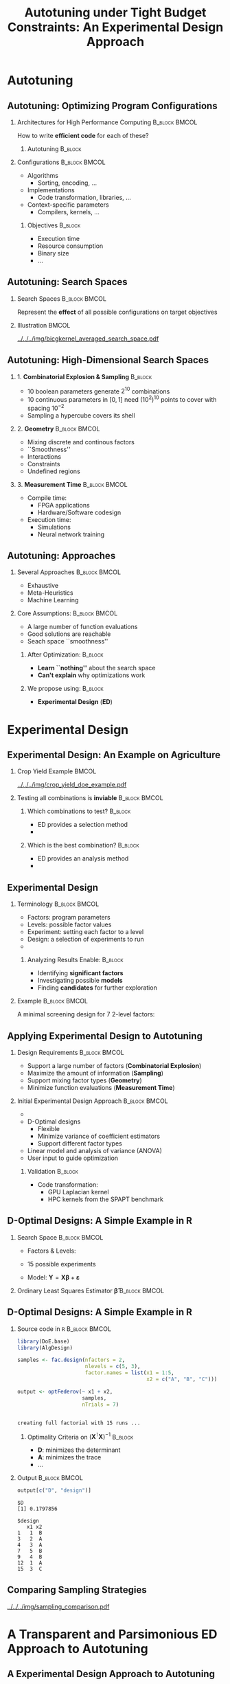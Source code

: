 #+TITLE: Autotuning under Tight Budget Constraints:
#+TITLE: @@latex: \\@@
#+TITLE: An Experimental Design Approach
#+AUTHOR: @@latex: \footnotesize \textbf{\alert{Pedro Bruel$^{*}$}},@@
#+AUTHOR: @@latex: Steven Quinito Masnada, Brice Videau, Arnaud Legrand, Jean-Marc Vincent, Alfredo Goldman@@
#+EMAIL:     phrb@ime.usp.br
#+DATE:      @@latex: \scriptsize \textit{phrb@ime.usp.br} \\[1em] \textit{Universidade de São Paulo, Brazil} \\ \textit{Université Grenoble Alpes, France}@@
#+DESCRIPTION:
#+KEYWORDS:
#+LANGUAGE:  en
#+OPTIONS:   H:2 num:t toc:nil @:t \n:nil ::t |:t ^:t -:t f:t *:t <:t
#+OPTIONS:   tex:t latex:t skip:nil d:nil todo:t pri:nil tags:not-in-toc
#+EXPORT_SELECT_TAGS: export
#+EXPORT_EXCLUDE_TAGS: noexport
#+LINK_UP:
#+LINK_HOME:

#+STARTUP: beamer
#+LATEX_CLASS: beamer
#+LATEX_CLASS_OPTIONS: [10pt, compress, aspectratio=169, xcolor={table,usenames,dvipsnames}]
#+LATEX_HEADER: \mode<beamer>{\usetheme[numbering=fraction, progressbar=none, titleformat=smallcaps, sectionpage=none]{metropolis}}

#+COLUMNS: %40ITEM %10BEAMER_env(Env) %9BEAMER_envargs(Env Args) %4BEAMER_col(Col) %10BEAMER_extra(Extra)

#+LATEX_HEADER: \usepackage{sourcecodepro}
#+LATEX_HEADER: \usepackage{booktabs}
#+LATEX_HEADER: \usepackage{array}
#+LATEX_HEADER: \usepackage{listings}
#+LATEX_HEADER: \usepackage{graphicx}
#+LATEX_HEADER: \usepackage[english]{babel}
#+LATEX_HEADER: \usepackage[scale=2]{ccicons}
#+LATEX_HEADER: \usepackage{url}
#+LATEX_HEADER: \usepackage{relsize}
#+LATEX_HEADER: \usepackage{amsmath}
#+LATEX_HEADER: \usepackage{bm}
#+LATEX_HEADER: \usepackage{wasysym}
#+LATEX_HEADER: \usepackage{ragged2e}
#+LATEX_HEADER: \usepackage{textcomp}
#+LATEX_HEADER: \usepackage{pgfplots}
#+LATEX_HEADER: \usepackage{multirow}
#+LATEX_HEADER: \usepgfplotslibrary{dateplot}
#+LATEX_HEADER: \definecolor{Base}{HTML}{191F26}
#+LATEX_HEADER: \definecolor{Highlight}{HTML}{ffda99}
# #+LATEX_HEADER: \definecolor{Accent}{HTML}{157FFF}
# #+LATEX_HEADER: \definecolor{Accent}{HTML}{790700}
#+LATEX_HEADER: \definecolor{Accent}{HTML}{bb0300}
#+LATEX_HEADER: \setbeamercolor{alerted text}{fg=Accent}
#+LATEX_HEADER: \setbeamercolor{frametitle}{bg=Base}
#+LATEX_HEADER: \setbeamercolor{normal text}{bg=black!2,fg=Base}
#+LATEX_HEADER: \setsansfont[BoldFont={Source Sans Pro Semibold},Numbers={OldStyle}]{Source Sans Pro}
#+LATEX_HEADER: \lstdefinelanguage{Julia}%
#+LATEX_HEADER:   {morekeywords={abstract,struct,break,case,catch,const,continue,do,else,elseif,%
#+LATEX_HEADER:       end,export,false,for,function,immutable,mutable,using,import,importall,if,in,%
#+LATEX_HEADER:       macro,module,quote,return,switch,true,try,catch,type,typealias,%
#+LATEX_HEADER:       while,<:,+,-,::,/},%
#+LATEX_HEADER:    sensitive=true,%
#+LATEX_HEADER:    alsoother={$},%
#+LATEX_HEADER:    morecomment=[l]\#,%
#+LATEX_HEADER:    morecomment=[n]{\#=}{=\#},%
#+LATEX_HEADER:    morestring=[s]{"}{"},%
#+LATEX_HEADER:    morestring=[m]{'}{'},%
#+LATEX_HEADER: }[keywords,comments,strings]%
#+LATEX_HEADER: \lstset{ %
#+LATEX_HEADER:   backgroundcolor={},
#+LATEX_HEADER:   basicstyle=\ttfamily\scriptsize,
#+LATEX_HEADER:   breakatwhitespace=true,
#+LATEX_HEADER:   breaklines=true,
#+LATEX_HEADER:   captionpos=n,
#+LATEX_HEADER:   commentstyle=\color{Accent},
# #+LATEX_HEADER:   escapeinside={\%*}{*)},
#+LATEX_HEADER:   extendedchars=true,
#+LATEX_HEADER:   frame=n,
#+LATEX_HEADER:   keywordstyle=\color{Accent},
#+LATEX_HEADER:   language=R,
#+LATEX_HEADER:   rulecolor=\color{black},
#+LATEX_HEADER:   showspaces=false,
#+LATEX_HEADER:   showstringspaces=false,
#+LATEX_HEADER:   showtabs=false,
#+LATEX_HEADER:   stepnumber=2,
#+LATEX_HEADER:   stringstyle=\color{gray},
#+LATEX_HEADER:   tabsize=2,
#+LATEX_HEADER: }
#+LATEX_HEADER: \renewcommand*{\UrlFont}{\ttfamily\smaller\relax}
#+LATEX_HEADER: \graphicspath{{../../img/}}
#+LATEX_HEADER: \addtobeamertemplate{block begin}{}{\justifying}

* Setup                                            :B_ignoreheading:noexport:
  :PROPERTIES:
  :BEAMER_env: ignoreheading
  :END:
  #+HEADER: :results output :exports none :eval no-export
  #+BEGIN_SRC emacs-lisp
  (setq-local org-latex-pdf-process (list "latexmk -xelatex %f"))
  #+END_SRC

  #+RESULTS:

* Autotuning
** Autotuning: Optimizing Program Configurations
*** Architectures for High Performance Computing              :B_block:BMCOL:
    :PROPERTIES:
    :BEAMER_env: block
    :BEAMER_col: 0.5
    :END:

    #+ATTR_LATEX: :width \columnwidth
    #+ATTR_ORG: :width 600
    [[../../../img/architectures_2.png]]

    How to write *efficient code* for each of these?

**** Autotuning                                                     :B_block:
     :PROPERTIES:
     :BEAMER_env: block
     :END:

     #+LATEX: \vspace{.2cm}

     #+begin_export latex
     The process of automatically finding a \mbox{\alert{configuration}} of a program
     that optimizes an \mbox{\alert{objective}}
     #+end_export

*** Configurations                                            :B_block:BMCOL:
    :PROPERTIES:
    :BEAMER_env: block
    :BEAMER_COL: 0.5
    :END:
    - Algorithms
      - Sorting, encoding, $\dots$
    - Implementations
      - Code transformation, libraries, $\dots$
    - Context-specific parameters
      - Compilers, kernels, $\dots$

**** Objectives                                                     :B_block:
     :PROPERTIES:
     :BEAMER_env: block
     :END:

     - Execution time
     - Resource consumption
     - Binary size
     - $\dots$

** Autotuning: Search Spaces
*** Search Spaces                                            :B_block:BMCOL:
    :PROPERTIES:
    :BEAMER_col: 0.4
    :BEAMER_env: block
    :END:

    #+LATEX: \vspace{.2cm}

    Represent the *effect* of all possible
    configurations on target objectives

    #+begin_export latex
    Can be difficult to explore, with multiple \mbox{\alert{local optima}}
    and \mbox{\alert{undefined}} \mbox{\alert{regions}}
    #+end_export

*** Illustration                                                      :BMCOL:
    :PROPERTIES:
    :BEAMER_col: 0.6
    :END:
    # [[../../../img/seymour2008comparison.pdf]]
    #+BEGIN_CENTER
    #+ATTR_LATEX: :width .8\columnwidth
    #+ATTR_ORG: :width 400
    [[../../../img/bicgkernel_averaged_search_space.pdf]]
    #+END_CENTER

    #+begin_export latex
    \center{\footnotesize
    Unrolling, tiling and performance for a \alert{biconjugate gradient} kernel
    }
    #+end_export

** Autotuning: High-Dimensional Search Spaces
*** 1. *Combinatorial Explosion & Sampling*                         :B_block:
    :PROPERTIES:
    :BEAMER_env: block
    :END:
    - 10 boolean parameters generate $2^{10}$ combinations
    - 10 continuous parameters in $[0, 1]$  need $(10^{2})^{10}$ points to cover with
      spacing $10^{-2}$
    - Sampling a hypercube covers its shell

*** 2. *Geometry*                                             :B_block:BMCOL:
    :PROPERTIES:
    :BEAMER_env: block
    :BEAMER_col: 0.5
    :END:
    - Mixing discrete and continous factors
    - ``Smoothness''
    - Interactions
    - Constraints
    - Undefined regions

*** 3. *Measurement Time*                                     :B_block:BMCOL:
    :PROPERTIES:
    :BEAMER_env: block
    :BEAMER_col: 0.5
    :END:
    - Compile time:
      - FPGA applications
      - Hardware/Software codesign
    - Execution time:
      - Simulations
      - Neural network training

** Autotuning: Approaches
*** Several Approaches                                        :B_block:BMCOL:
    :PROPERTIES:
    :BEAMER_col: 0.5
    :BEAMER_env: block
    :END:
    #+LATEX: \footnotesize
    - \colorbox{red!25}{Exhaustive}
    - \colorbox{green!25}{Meta-Heuristics}
    - \colorbox{cyan!25}{Machine Learning}
    #+LATEX: \normalsize

    #+LATEX: \vspace{-.4cm}

    #+LATEX: \input{latex/popular_approaches.tex}

*** Core Assumptions:                                         :B_block:BMCOL:
    :PROPERTIES:
    :BEAMER_col: 0.5
    :BEAMER_env: block
    :END:
    - A large number of function evaluations
    - Good solutions are reachable
    - Seach space ``smoothness''
**** After Optimization:                                            :B_block:
     :PROPERTIES:
     :BEAMER_env: block
     :END:
     - *Learn ``nothing''* about the search space
     - *Can't explain* why optimizations work
**** We propose using: :B_block:
     :PROPERTIES:
     :BEAMER_env: block
     :END:
     - *Experimental Design* (*ED*)
* Experimental Design
** Experimental Design: An Example on Agriculture
*** Crop Yield Example                                                :BMCOL:
    :PROPERTIES:
    :BEAMER_col: 0.55
    :END:
    #+ATTR_LATEX: :width .99\columnwidth
    [[../../../img/crop_yield_doe_example.pdf]]
*** Testing all combinations is *inviable*                      :B_block:BMCOL:
    :PROPERTIES:
    :BEAMER_env: block
    :BEAMER_col: 0.45
    :END:
**** Which combinations to test?                                    :B_block:
     :PROPERTIES:
     :BEAMER_env: block
     :END:

     - ED provides a selection method
     - @@latex: \colorbox{Highlight}{\alert{Parsimony}: decreases experiments}@@

**** Which is the best combination?                                 :B_block:
     :PROPERTIES:
     :BEAMER_env: block
     :END:

     - ED provides an analysis method
     - @@latex: \colorbox{Highlight}{\alert{Transparency}: use statistical tests}@@

** Experimental Design
*** Terminology                                               :B_block:BMCOL:
    :PROPERTIES:
    :BEAMER_col: 0.5
    :BEAMER_env: block
    :END:
    - Factors: program parameters
    - Levels: possible factor values
    - Experiment: setting each factor to a level
    - Design: a selection of experiments to run
    -
      #+latex: \uncover<2>{Performance model: guides selection}

**** Analyzing Results Enable:                                      :B_block:
     :PROPERTIES:
     :BEAMER_env: block
     :END:
     - Identifying *significant factors*
     - Investigating possible *models*
     - Finding *candidates* for further exploration

*** Example                                                   :B_block:BMCOL:
    :PROPERTIES:
    :BEAMER_col: 0.5
    :BEAMER_env: block
    :END:

    #+LATEX: \vspace{-.2cm}
    #+LATEX: \begin{center}

    A minimal screening design for $7$ 2-level factors:

    #+LATEX: \end{center}
    #+LATEX: \vspace{-.2cm}

    #+LATEX: \input{latex/plackett_burman.tex}
    #+LATEX: \vspace{-.2cm}

    #+latex: \uncover<2>{$$response = \theta{} + \alpha{}A + \beta{}B + \gamma{}C + \dots$$}

** Applying Experimental Design to Autotuning
*** Design Requirements                                       :B_block:BMCOL:
    :PROPERTIES:
    :BEAMER_col: 0.45
    :BEAMER_env: block
    :END:
    - Support a large number of factors (*Combinatorial Explosion*)
    - Maximize the amount of information (*Sampling*)
    - Support mixing factor types (*Geometry*)
    - Minimize function evaluations (*Measurement Time*)

*** Initial Experimental Design Approach                      :B_block:BMCOL:
    :PROPERTIES:
    :BEAMER_col: 0.55
    :BEAMER_env: block
    :END:
    - @@latex: \colorbox{Highlight}{\alert{Parsimony} \& \alert{Transparency}}@@
    - D-Optimal designs
      - Flexible
      - Minimize variance of coefficient estimators
      - Support different factor types
    - Linear model and analysis of variance (ANOVA)
    - User input to guide optimization

**** Validation                                                     :B_block:
     :PROPERTIES:
     :BEAMER_env: block
     :END:
     - Code transformation:
       - GPU Laplacian kernel
       - HPC kernels from the SPAPT benchmark

** D-Optimal Designs: A Simple Example in R
*** Search Space                                              :B_block:BMCOL:
    :PROPERTIES:
    :BEAMER_env: block
    :BEAMER_col: 0.5
    :END:
    #+LATEX: % \(\mathbf{X} = \{x_1 = \{1, 2, 3, 4, 5\}, x_2 = \{"A", "B", "C"\}\}\)
    - Factors & Levels:
        #+LATEX: \begin{align*}
        #+LATEX:     \mathbf{X} = (x_1 = & \; (1, 2, 3, 4, 5), \\
        #+LATEX:                   x_2 = & \; (``A", ``B", ``C"))
        #+LATEX: \end{align*}
    - 15 possible experiments
    - Model: \(\mathbf{Y} = \mathbf{X}\bm{\beta} + \bm{\varepsilon}\)

*** Ordinary Least Squares Estimator $\bm{\hat{\beta}}$           :B_block:BMCOL:
    :PROPERTIES:
    :BEAMER_env: block
    :BEAMER_col: 0.5
    :END:
    #+BEGIN_CENTER latex
    \begin{equation*}
    \bm{\hat{\beta}} = \left(\bm{X}^{\intercal}\bm{X}\right)^{-1}\bm{X}^{\intercal}\bm{Y}
    \end{equation*}
    #+END_CENTER

  #+begin_export latex
  \begin{center}
  \colorbox{Highlight}{\parbox[c]{0.8\columnwidth}{\centering   The  variance   of
      $\bm{\hat{\beta}}$  is  \alert{proportional}  to \\  the  covariance  matrix
      $\left(\bm{X}^{\intercal}\bm{X}\right)^{-1}$}}

  \pause

  \colorbox{Highlight}{\parbox[c]{0.8\columnwidth}{\centering   We   can   improve
      $\bm{\hat{\beta}}$ \\ \alert{without knowledge} of $\bm{Y}$}}
  \end{center}
  #+end_export

** D-Optimal Designs: A Simple Example in R
*** Source code in =R=                                          :B_block:BMCOL:
    :PROPERTIES:
    :BEAMER_env: block
    :BEAMER_col: 0.7
    :END:

    #+LATEX: \vspace{-.2cm}

    #+HEADER: :results output :session *R* :exports code
    #+BEGIN_SRC R
    library(DoE.base)
    library(AlgDesign)

    samples <- fac.design(nfactors = 2,
                          nlevels = c(5, 3),
                          factor.names = list(x1 = 1:5,
                                              x2 = c("A", "B", "C")))

    output <- optFederov(~ x1 + x2,
                         samples,
                         nTrials = 7)
    #+END_SRC

    #+RESULTS:
    :
    : creating full factorial with 15 runs ...

**** Optimality Criteria on $\left(\bm{X}^{\intercal}\bm{X}\right)^{-1}$  :B_block:
     :PROPERTIES:
     :BEAMER_env: block
     :END:
      - *D*: minimizes the determinant
      - *A*: minimizes the trace
      - \dots


*** Output                                                    :B_block:BMCOL:
    :PROPERTIES:
    :BEAMER_env: block
    :BEAMER_col: 0.3
    :END:

    #+LATEX: \vspace{-.2cm}
    #+LATEX: \scriptsize

    #+HEADER: :results output :session *R* :exports results
    #+BEGIN_SRC R
    output[c("D", "design")]
    #+END_SRC

    #+RESULTS:
    #+begin_example
    $D
    [1] 0.1797856

    $design
       x1 x2
    1   1  B
    3   2  A
    4   3  A
    7   5  B
    9   4  B
    12  1  A
    15  3  C
    #+end_example


    #+LATEX: \normalsize

** Comparing Sampling Strategies
   #+BEGIN_CENTER
   #+ATTR_LATEX: :width .72\textwidth
   [[../../../img/sampling_comparison.pdf]]
   #+END_CENTER
* Case Study: HLS for FPGAs                                        :noexport:
** An Example Using Meta-Heuristics: HLS for FPGAs
*** Autotuning HLS for FPGAs
    :PROPERTIES:
    :BEAMER_env: block
    :BEAMER_col: 0.4
    :END:

    - CHStone benchmark
    - 141 factors, most with multiple levels
    - *\(10^{128}\)* combinations
    - *1~10min* to measure
    - *Multiple objectives*
    - Search with meta-heuristics:
      - Unstructured data hinders analysis
*** Coverage of the Design Space                              :B_block:BMCOL:
    :PROPERTIES:
    :BEAMER_col: 0.6
    :BEAMER_env: block
    :END:

    #+ATTR_LATEX: :width .85\columnwidth
    #+ATTR_ORG: :width 600
    [[../../../img/fpga_space.png]]
** Results: Targeting Performance
*** Metric Weights                                            :B_block:BMCOL:
    :PROPERTIES:
    :BEAMER_col: 0.2
    :BEAMER_env: block
    :END:
    #+begin_export latex
    \begin{table}[htpb]
      \scriptsize
      \centering
      \begin{tabular}{@{}lcccc@{}}
        \toprule
        Metric & \textit{Performance} \\ \midrule
        \textit{LUT} & \cellcolor[HTML]{DD9583} Low \\
        \textit{Registers} & \cellcolor[HTML]{E3DBB3} Medium \\
        \textit{BRAMs} & \cellcolor[HTML]{DD9583} Low \\
        \textit{DSPs} & \cellcolor[HTML]{DD9583} Low \\
        \textit{FMax} & \cellcolor[HTML]{9B94B6} High \\
        \textit{Cycles} & \cellcolor[HTML]{DD9583} Low \\ \bottomrule
      \end{tabular}
    \end{table}
    #+end_export
*** Improvements after 1.5h of Autotuning                     :B_block:BMCOL:
    :PROPERTIES:
    :BEAMER_col: 0.8
    :BEAMER_env: block
    :END:
    [[../../../img/heatmap_default_stratixV_perf-eps-converted-to.pdf]]

    #+begin_export latex
    \begin{center}
    \scriptsize{Autotuning high-level synthesis for \\ FPGAs using OpenTuner and LegUp (ReConFig 2017)}
    \end{center}
    #+end_export

* A Transparent and Parsimonious ED Approach to Autotuning
** A Experimental Design Approach to Autotuning
   #+BEGIN_CENTER
   #+ATTR_LATEX: :width .74\linewidth
   #+ATTR_ORG: :width 400
   [[../../../img/doe_anova_strategy.pdf]]

   #+LATEX: \vspace{-.2cm}
   #+END_CENTER

   #+begin_export latex
   \begin{center}
   \scriptsize{Autotuning under Tight Budget Constraints: \\ A Transparent Design of Experiments Approach (CCGRID 2019)}
   \end{center}
   #+end_export
* Results on a GPU Laplacian Kernel
** GPU Laplacian Kernel: A Motivating Example
*** Search Problem                                            :B_block:BMCOL:
    :PROPERTIES:
    :BEAMER_col: 0.5
    :BEAMER_env: block
    :END:

    - Relatively small valid search space
    - Completely evaluated
    - Global optimum is *known*
    - Budget of *125 points*

*** Initial Model                                             :B_block:BMCOL:
    :PROPERTIES:
    :BEAMER_env: block
    :BEAMER_col: 0.5
    :END:

    #+LATEX: \footnotesize
    #+LATEX: \begin{align*}
    #+LATEX:    cost = & \; y\_component\_number + 1 / y\_component\_number \; + \\
    #+LATEX:           & \; vector\_length + lws\_y + 1 / lws\_y \; + \\
    #+LATEX:           & \; load\_overlap + temporary\_size \; + \\
    #+LATEX:           & \; elements\_number + 1 / elements\_number \; + \\
    #+LATEX:           & \; threads\_number + 1 / threads\_number
    #+LATEX: \end{align*}
    #+LATEX: \normalsize

*** Results                                                 :B_ignoreheading:
    :PROPERTIES:
    :BEAMER_env: ignoreheading
    :END:
    #+HEADER: :file ../../../img/comparison_histogram.pdf :width 7 :height 8
    #+BEGIN_SRC R :results output graphics :exports none :session *R* :eval no-export
    library(ggplot2)
    library(plyr)

    df_all_methods <- read.csv("../data/complete_1000.csv", strip.white = T, header = T)

    df_all_methods$method <- factor(df_all_methods$method, levels = c("RS","LHS","GS","GSR","GA","LM", "LMB", "LMBT", "RQ", "DOPT", "DLM", "DLMT"))

    df_all_methods <- df_all_methods[df_all_methods$method %in% c("RS","LHS","GS","GSR","GA","LM", "DLMT"), ]

    df_mean = ddply(df_all_methods,.(method), summarize,
                    mean = mean(slowdown))

    df_median = ddply(df_all_methods,.(method), summarize,
                      median = median(slowdown))

    df_err = ddply(df_all_methods,.(method), summarize,
                  mean = mean(slowdown), err = 2 * sd(slowdown) / sqrt(length(slowdown)))

    df_max = ddply(df_all_methods,.(method), summarize, max = max(slowdown))

    ggplot(df_all_methods ) +
        facet_grid(method~.) +
        theme_bw(base_size = 18) +
        coord_cartesian(xlim = c(.9, 4), ylim = c(0, 1000)) +
        geom_histogram(aes(slowdown), binwidth = .05, fill = "gray48") +
        geom_curve(data = df_max, aes(x = max + .1, y = 500, xend = max, yend = 5), arrow = arrow(length = unit(0.05, "npc")), curvature = 0.3) +
        geom_text( aes(x = max+.2, y = 550, label = "max"), data = df_max ) +
        geom_rect(data = df_err, aes(xmin = mean-err, xmax = mean + err, ymin = 0, ymax = 1000, fill = "red"), alpha = 0.3) +
        geom_vline( aes(xintercept = median), df_median, color = "darkgreen", linetype = 3 ) +
        geom_vline( aes(xintercept = mean), df_mean, color = "red", linetype = 2 ) +
        labs(y = "Frequency", x = "Slowdown compared to Optimum") +
        scale_fill_discrete(name = "",breaks = c("red"), labels = c("Mean error")) +
        ggtitle("") +
        theme(legend.position = "none")
    #+END_SRC

    #+RESULTS:
    [[file:../../../img/comparison_histogram.pdf]]

    #+LATEX: \vspace{-.3cm}

    #+begin_export latex
    \uncover<2>{
    \begin{center}
      \colorbox{Highlight}{\parbox[c]{0.72\textwidth}{\centering We were  always close to
            the \alert{optimum} and used \alert{half of the budget}}}
    \end{center}
    }
    #+end_export

    #+LATEX: \vspace{-.3cm}

    #+BEGIN_CENTER
    #+ATTR_LATEX: :width .88\columnwidth
    #+ATTR_ORG: :width 400
    [[../../../img/comparison_histogram.pdf]]
    #+END_CENTER
* Results on the SPAPT Benchmark
** SPAPT: Search Problems in Automatic Performance Tuning
*** Search Problem                                            :B_block:BMCOL:
    :PROPERTIES:
    :BEAMER_col: 0.41
    :BEAMER_env: block
    :END:

    - Orio: source code transformation
    - Baseline: =gcc -O3=, no transformations
    - Random sampling (*RS*) vs. D-Optimal approach (*DLMT*)
    - 10 repetitions: measure *speedup* and *time-to-solution*
    - Out of 16 kernels:
      - 3 with no impact
      - 6 with similar performance gains
      - @@latex: \colorbox{Highlight}{7 with \alert{gains found faster}}@@
*** Search Space                                              :B_block:BMCOL:
    :PROPERTIES:
    :BEAMER_env: block
    :BEAMER_col: 0.59
    :END:

    #+latex: \vspace{-0.4cm}

    #+BEGIN_CENTER
    #+ATTR_LATEX: :booktabs t :align llll :font \scriptsize :float t :placement [t]
    #+NAME: tab:spapt_apps
    |-------------+---------------------------------+---------+--------------|
    | Kernel      | Operation                       | Factors | Size         |
    |-------------+---------------------------------+---------+--------------|
    | =atax=        | Matrix transp. & vector mult.   |      18 | $2.6 \times 10^{16}$ |
    | =dgemv3=      | Scalar, vector & matrix mult.   |      49 | $3.8 \times 10^{36}$ |
    | =gemver=      | Vector mult. & matrix add.      |      24 | $2.6 \times 10^{22}$ |
    | =gesummv=     | Scalar, vector, & matrix mult.  |      11 | $5.3 \times 10^{9}$  |
    | =hessian=     | Hessian computation             |       9 | $3.7 \times 10^{7}$  |
    | =mm=          | Matrix multiplication           |      13 | $1.2 \times 10^{12}$ |
    | =mvt=         | Matrix vector product & transp. |      12 | $1.1 \times 10^{9}$  |
    | =tensor=      | Tensor matrix mult.             |      20 | $1.2 \times 10^{19}$ |
    | =trmm=        | Triangular matrix operations    |      25 | $3.7 \times 10^{23}$ |
    | =bicg=        | Subkernel of BiCGStab           |      13 | $3.2 \times 10^{11}$ |
    | =lu=          | LU decomposition                |      14 | $9.6 \times 10^{12}$ |
    | =adi=         | Matrix sub., mult., & div.      |      20 | $6.0 \times 10^{15}$ |
    | =jacobi=      | 1-D Jacobi computation          |      11 | $5.3 \times 10^{9}$  |
    | =seidel=      | Matrix factorization            |      15 | $1.3 \times 10^{14}$ |
    | =stencil3d=   | 3-D stencil computation         |      29 | $9.7 \times 10^{27}$ |
    | =correlation= | Correlation computation         |      21 | $4.5 \times 10^{17}$ |
    |-------------+---------------------------------+---------+--------------|

    #+LATEX: \scriptsize{Balaprakash P, Wild SM, Norris B. SPAPT: Search problems in automatic performance tuning. Procedia Comp. Sci. 2012 Jan 1;9:1959-68.}
    #+END_CENTER

** SPAPT: Search Problems in Automatic Performance Tuning
   #+BEGIN_CENTER
   #+ATTR_LATEX: :width \linewidth
   [[../../../img/iteration_best_comparison.pdf]]
   #+END_CENTER
** SPAPT: Search Problems in Automatic Performance Tuning
   #+BEGIN_CENTER
   #+ATTR_LATEX: :width \linewidth
   [[../../../img/split_histograms.pdf]]
   #+END_CENTER
** SPAPT: Looking for Structure in /bicgkernel/
*** ED Methods for /bicgkernel/                                 :B_block:BMCOL:
    :PROPERTIES:
    :BEAMER_col: 0.5
    :BEAMER_env: block
    :END:
    *Consistently* fixes parameters and levels:
    - Quickly identifies *global* structure
    - Restricts to better sub-regions

    Further exploration:
    - Certain effects ``mask'' others
    - Improving starting model:
      - Cubic terms were not significant
*** Figure
    :PROPERTIES:
    :BEAMER_col: 0.5
    :END:
    #+LATEX: \only<1>{
    #+ATTR_LATEX: :width \columnwidth
    [[../../../img/bicgkernel_factors.pdf]]
    #+LATEX: }
    #+LATEX: \only<2>{
    #+ATTR_LATEX: :width \columnwidth
    [[../../../img/bicgkernel_updated.pdf]]
    #+LATEX: }
** Conclusion
*** Conclusion: Laplacian and SPAPT Experiments                     :B_block:
    :PROPERTIES:
    :BEAMER_env: block
    :END:
    - Exploiting   global   search   space   structure   helps   finding   good
      configurations fast
    - The ED approach is parsimonious, transparent, and can be effective for autotuning
    - TODO: Improve

    #+begin_export latex
    \begin{center}
    \colorbox{Highlight}{\parbox[c]{0.54\textwidth}{\centering \alert{Souce code \& data} at \alert{github.com/phrb/ccgrid19}}}
    \end{center}
    #+end_export

** Gaussian Process Regression
*** Experimental Design Approach                              :B_block:BMCOL:
    :PROPERTIES:
    :BEAMER_col: 0.5
    :BEAMER_env: block
    :END:
    - @@latex: \colorbox{Highlight}{\alert{Parsimony} \& \alert{Transparency}}@@
    - *Gaussian Process Regression*
    - Low-discrepancy sampling
    - User input to guide optimization
**** Gaussian Process Regression
     - *Nonparametric*
     - Samples *functions*
     - *Conditions* multivariate normal probability distributions to *observed data*
*** Illustration                                                      :BMCOL:
    :PROPERTIES:
    :BEAMER_col: 0.5
    :END:
    #+ATTR_LATEX: :width .95\columnwidth
    #+ATTR_ORG: :width 400
    [[../../../img/multivariate_normal_sample.pdf]]

    #+begin_export latex
    \center{\small
    A multivariate distribution
    }
    #+end_export
** Gaussian Process Regression
   #+ATTR_LATEX: :width .95\columnwidth
   #+ATTR_ORG: :width 400
   [[../../../img/rasmussen_prior_posterior.pdf]]

   #+begin_export latex
   \center{\small
   Rasmussen \& Williams, Gaussian Processes  for Machine Learning
   }
   #+end_export
** Gaussian Process Regression
*** Original                                                          :BMCOL:
    :PROPERTIES:
    :BEAMER_col: 0.5
    :END:
    #+ATTR_LATEX: :width .95\columnwidth
    #+ATTR_ORG: :width 400
    [[../../../img/bicgkernel_averaged_search_space.pdf]]

    #+begin_export latex
    \center{\footnotesize
    Original \textit{bicgkernel} subspace, \alert{180 experiments}
    }
    #+end_export
*** Predicted                                                         :BMCOL:
    :PROPERTIES:
    :BEAMER_col: 0.5
    :END:
    #+LATEX: \only<1>{
    #+ATTR_LATEX: :width .95\columnwidth
    #+ATTR_ORG: :width 400
    [[../../../img/bicgkernel_averaged_search_space_5_pred.pdf]]

    #+begin_export latex
    \center{\footnotesize
    Predicted by a Gaussian Process using \alert{5 experiments}
    }
    #+end_export
    #+LATEX: }

    #+LATEX: \only<2>{
    #+ATTR_LATEX: :width .95\columnwidth
    #+ATTR_ORG: :width 400
    [[../../../img/bicgkernel_averaged_search_space_10_pred.pdf]]

    #+begin_export latex
    \center{\footnotesize
    Predicted by a Gaussian Process using \alert{10 experiments}
    }
    #+end_export
    #+LATEX: }

    #+LATEX: \only<3>{
    #+ATTR_LATEX: :width .95\columnwidth
    #+ATTR_ORG: :width 400
    [[../../../img/bicgkernel_averaged_search_space_20_pred.pdf]]

    #+begin_export latex
    \center{\footnotesize
    Predicted by a Gaussian Process using \alert{20 experiments}
    }
    #+end_export
    #+LATEX: }

    #+LATEX: \only<4>{
    #+ATTR_LATEX: :width .95\columnwidth
    #+ATTR_ORG: :width 400
    [[../../../img/bicgkernel_averaged_search_space_50_pred.pdf]]

    #+begin_export latex
    \center{\footnotesize
    Predicted by a Gaussian Process using \alert{50 experiments}
    }
    #+end_export
    #+LATEX: }

    #+LATEX: \only<5>{
    #+ATTR_LATEX: :width .95\columnwidth
    #+ATTR_ORG: :width 400
    [[../../../img/bicgkernel_averaged_search_space_100_pred.pdf]]

    #+begin_export latex
    \center{\footnotesize
    Predicted by a Gaussian Process using \alert{100 experiments}
    }
    #+end_export
    #+LATEX: }
** Gaussian Process Regression on /bicgkernel/
   - TODO Figure: Most recent *performance measurements*
* Next Steps
** Next Steps
*** Apply Experimental Design methods on:                         :B_block:
    :PROPERTIES:
    :BEAMER_env: block
    :END:
    - Design space exploration for *quantization* on DNN layers
    - Neural Architecture Search (*NAS*) on CPUs and GPUs
    - TODO: Improve, add other next steps
** Quantization on DNN Layers                                      :noexport:
   #+ATTR_LATEX: :width \columnwidth
   #+ATTR_ORG: :width 600
   [[../../../img/haq_quantization.png]]

   #+begin_export latex
   \begin{center}
   \scriptsize{HAQ: Hardware-Aware Automated Quantization with Mixed Precision (CV 2018)}
   \end{center}
   #+end_export

** Quantization on DNN Layers                                      :noexport:
   #+ATTR_LATEX: :width .7\columnwidth
   #+ATTR_ORG: :width 600
   [[../../../img/haq_quantization_II.png]]

   #+begin_export latex
   \begin{center}
   \scriptsize{HAQ: Hardware-Aware Automated Quantization with Mixed Precision (CV 2018)}
   \end{center}
   #+end_export

** Neural Architecture Search                                      :noexport:
   #+ATTR_LATEX: :width .9\columnwidth
   #+ATTR_ORG: :width 600
   [[../../../img/proxylessnas_III.png]]

   #+begin_export latex
   \begin{center}
   \scriptsize{ProxylessNAS: Direct Neural Architecture Search on Target Task and Hardware (ICLR 2019)}
   \end{center}
   #+end_export

** Neural Architecture Search                                      :noexport:
   #+ATTR_LATEX: :width .85\columnwidth
   #+ATTR_ORG: :width 600
   [[../../../img/proxylessnas.png]]

   #+begin_export latex
   \begin{center}
   \scriptsize{ProxylessNAS: Direct Neural Architecture Search on Target Task and Hardware (ICLR 2019)}
   \end{center}
   #+end_export

** Neural Architecture Search                                      :noexport:
   #+ATTR_LATEX: :width .75\columnwidth
   #+ATTR_ORG: :width 600
   [[../../../img/proxylessnas_II.png]]

   #+ATTR_LATEX: :width .85\columnwidth
   #+ATTR_ORG: :width 600
   [[../../../img/proxylessnas_I.png]]

   #+begin_export latex
   \begin{center}
   \scriptsize{ProxylessNAS: Direct Neural Architecture Search on Target Task and Hardware (ICLR 2019)}
   \end{center}
   #+end_export
* Ending Title :B_ignoreheading:
  :PROPERTIES:
  :BEAMER_env: ignoreheading
  :END:
  #+LATEX: \maketitle
